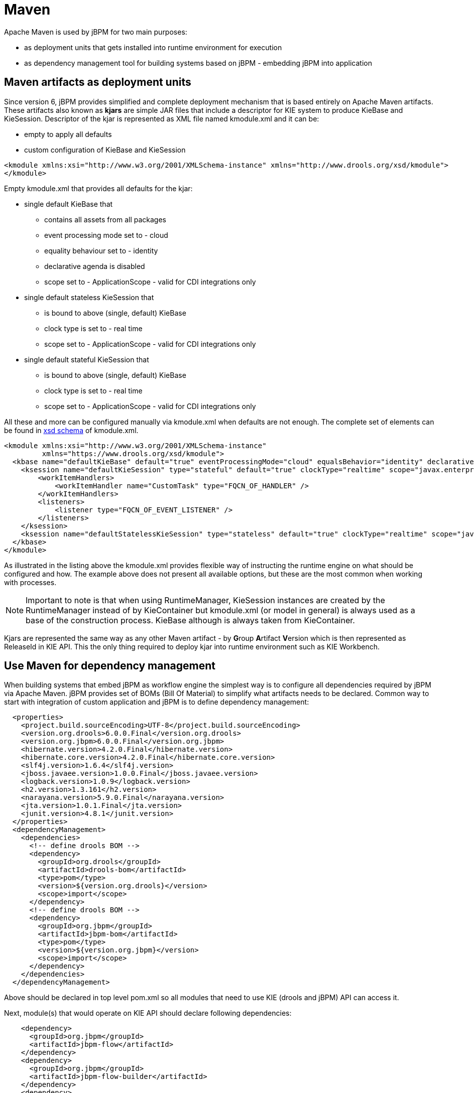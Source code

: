 
= Maven

Apache Maven is used by jBPM for two main purposes:

* as deployment units that gets installed into runtime environment for execution
* as dependency management tool for building systems based on jBPM - embedding jBPM into application

== Maven artifacts as deployment units

Since version 6, jBPM provides simplified and complete deployment mechanism that is based entirely on Apache Maven artifacts.
These artifacts also known as *kjars* are simple JAR files that include a descriptor for KIE system to produce KieBase and KieSession.
Descriptor of the kjar is represented as XML file named kmodule.xml and it can be:

* empty to apply all defaults
* custom configuration of KieBase and KieSession



[source,xml]
----
<kmodule xmlns:xsi="http://www.w3.org/2001/XMLSchema-instance" xmlns="http://www.drools.org/xsd/kmodule">
</kmodule>
----

Empty kmodule.xml that provides all defaults for the kjar:

* single default KieBase that 

** contains all assets from all packages
** event processing mode set to - cloud
** equality behaviour set to - identity
** declarative agenda is disabled
** scope set to - ApplicationScope - valid for CDI integrations only

* single default stateless KieSession that

** is bound to above (single, default) KieBase
** clock type is set to - real time
** scope set to - ApplicationScope - valid for CDI integrations only

* single default stateful KieSession that

** is bound to above (single, default) KieBase
** clock type is set to - real time
** scope set to - ApplicationScope - valid for CDI integrations only


All these and more can be configured manually via kmodule.xml when defaults are not enough.
The complete set of elements can be found in https://github.com/kiegroup/droolsjbpm-knowledge/blob/6.0.x/kie-api/src/main/resources/org/kie/api/kmodule.xsd[xsd
      schema] of kmodule.xml.

[source,xml]
----
<kmodule xmlns:xsi="http://www.w3.org/2001/XMLSchema-instance" 
         xmlns="https://www.drools.org/xsd/kmodule">
  <kbase name="defaultKieBase" default="true" eventProcessingMode="cloud" equalsBehavior="identity" declarativeAgenda="disabled" scope="javax.enterprise.context.ApplicationScoped" packages="*">
    <ksession name="defaultKieSession" type="stateful" default="true" clockType="realtime" scope="javax.enterprise.context.ApplicationScoped">
        <workItemHandlers>
            <workItemHandler name="CustomTask" type="FQCN_OF_HANDLER" />
        </workItemHandlers>
        <listeners>
            <listener type="FQCN_OF_EVENT_LISTENER" />
        </listeners>
    </ksession>
    <ksession name="defaultStatelessKieSession" type="stateless" default="true" clockType="realtime" scope="javax.enterprise.context.ApplicationScoped"/>
  </kbase>
</kmodule>
----

As illustrated in the listing above the kmodule.xml provides flexible way of instructing the runtime engine on what should be configured and how.
The example above does not present all available options, but these are the most common when working with processes. 

[NOTE]
====
Important to note is that when using RuntimeManager, KieSession instances are created by the RuntimeManager instead of by KieContainer but kmodule.xml (or model in general) is always used as a base of the construction process.
KieBase although is always taken from KieContainer.
====

Kjars are represented the same way as any other Maven artifact - by **G**roup **A**rtifact **V**ersion which is then represented as ReleaseId in KIE API.
This the only thing required to deploy kjar into runtime environment such as KIE Workbench.

== Use Maven for dependency management

When building systems that embed jBPM as workflow engine the simplest way is to configure all dependencies required by jBPM via Apache Maven.
jBPM provides set of BOMs (Bill Of Material) to simplify what artifacts needs to be declared.
Common way to start with integration of custom application and jBPM is to define dependency management: 

[source,xml]
----
  <properties>
    <project.build.sourceEncoding>UTF-8</project.build.sourceEncoding>
    <version.org.drools>6.0.0.Final</version.org.drools>
    <version.org.jbpm>6.0.0.Final</version.org.jbpm>
    <hibernate.version>4.2.0.Final</hibernate.version>
    <hibernate.core.version>4.2.0.Final</hibernate.core.version>
    <slf4j.version>1.6.4</slf4j.version>
    <jboss.javaee.version>1.0.0.Final</jboss.javaee.version>
    <logback.version>1.0.9</logback.version>
    <h2.version>1.3.161</h2.version>
    <narayana.version>5.9.0.Final</narayana.version>
    <jta.version>1.0.1.Final</jta.version>
    <junit.version>4.8.1</junit.version>
  </properties>
  <dependencyManagement>
    <dependencies>
      <!-- define drools BOM -->
      <dependency>
        <groupId>org.drools</groupId>
        <artifactId>drools-bom</artifactId>
        <type>pom</type>
        <version>${version.org.drools}</version>
        <scope>import</scope>
      </dependency>
      <!-- define drools BOM -->
      <dependency>
        <groupId>org.jbpm</groupId>
        <artifactId>jbpm-bom</artifactId>
        <type>pom</type>
        <version>${version.org.jbpm}</version>
        <scope>import</scope>
      </dependency>
    </dependencies>
  </dependencyManagement>
----

Above should be declared in top level pom.xml so all modules that need to use KIE (drools and jBPM) API can access it. 

Next, module(s) that would operate on KIE API should declare following dependencies:

[source,xml]
----
    <dependency>
      <groupId>org.jbpm</groupId>
      <artifactId>jbpm-flow</artifactId>
    </dependency>
    <dependency>
      <groupId>org.jbpm</groupId>
      <artifactId>jbpm-flow-builder</artifactId>
    </dependency>
    <dependency>
      <groupId>org.jbpm</groupId>
      <artifactId>jbpm-bpmn2</artifactId>
    </dependency>
    <dependency>
      <groupId>org.jbpm</groupId>
      <artifactId>jbpm-persistence-jpa</artifactId>
    </dependency>
    <dependency>
      <groupId>org.jbpm</groupId>
      <artifactId>jbpm-human-task-core</artifactId>
    </dependency>
    <dependency>
      <groupId>org.jbpm</groupId>
      <artifactId>jbpm-runtime-manager</artifactId>
    </dependency>
    <dependency>
      <groupId>org.slf4j</groupId>
      <artifactId>slf4j-api</artifactId>
      <version>${slf4j.version}</version>
    </dependency>
----

Above are the main runtime dependencies, regardless of where the application is deployed (application server, servlet container, standalone app). A good practice is to test the workflow components to ensure they work properly before actual deployment and thus following test dependencies should be defined:

[source,xml]
----
    <!-- test dependencies -->
    <dependency>
      <groupId>org.jbpm</groupId>
      <artifactId>jbpm-shared-services</artifactId>
      <scope>test</scope>
    </dependency>
    <dependency>
      <groupId>ch.qos.logback</groupId>
      <artifactId>logback-classic</artifactId>
      <version>${logback.version}</version>
      <scope>test</scope>
    </dependency>
    <dependency>
      <groupId>junit</groupId>
      <artifactId>junit</artifactId>
      <version>${junit.version}</version>
      <scope>test</scope>
    </dependency>
    <dependency>
      <groupId>org.hibernate</groupId>
      <artifactId>hibernate-entitymanager</artifactId>
      <version>${hibernate.version}</version>
      <scope>test</scope>
    </dependency>
    <dependency>
      <groupId>org.hibernate</groupId>
      <artifactId>hibernate-core</artifactId>
      <version>${hibernate.core.version}</version>
      <scope>test</scope>
    </dependency>
    <dependency>
      <groupId>com.h2database</groupId>
      <artifactId>h2</artifactId>
      <version>${h2.version}</version>
      <scope>test</scope>
    </dependency>
    <dependency>
      <groupId>jboss-transaction-api_1.2_spec</groupId>
      <artifactId>org.jboss.spec.javax.transaction</artifactId>
      <version>${jta.version}</version>
      <scope>test</scope>
    </dependency>
    <dependency>
      <groupId>org.jboss.narayana.jta</groupId>
      <artifactId>narayana-jta</artifactId>
      <version>${narayana.version}</version>
      <scope>test</scope>
    </dependency>
----

Last but not least, define the JBoss Maven repository for artifacts resolution:

[source,xml]
----
  <repositories>
    <repository>
      <id>jboss-public-repository-group</id>
      <name>JBoss Public Repository Group</name>
      <url>http://repository.jboss.org/nexus/content/groups/public/</url>
      <releases>
        <updatePolicy>never</updatePolicy>
      </releases>
      <snapshots>
        <updatePolicy>daily</updatePolicy>
      </snapshots>
    </repository>
  </repositories>
----

That should allow to configure jBPM in your application and provide access to KIE API to operate on processes, rules, events.
